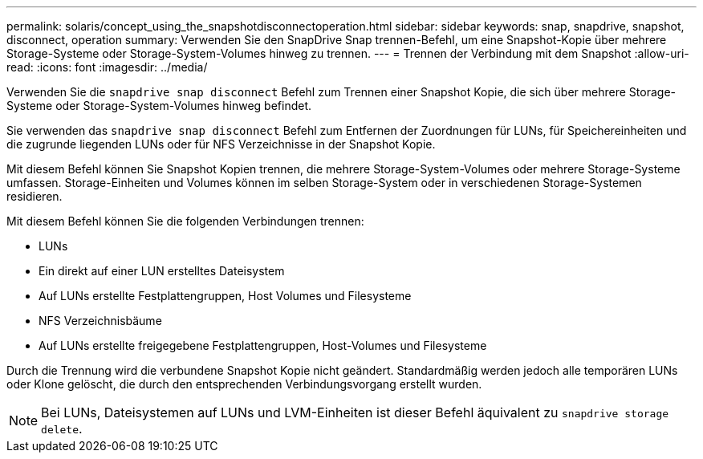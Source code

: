 ---
permalink: solaris/concept_using_the_snapshotdisconnectoperation.html 
sidebar: sidebar 
keywords: snap, snapdrive, snapshot, disconnect, operation 
summary: Verwenden Sie den SnapDrive Snap trennen-Befehl, um eine Snapshot-Kopie über mehrere Storage-Systeme oder Storage-System-Volumes hinweg zu trennen. 
---
= Trennen der Verbindung mit dem Snapshot
:allow-uri-read: 
:icons: font
:imagesdir: ../media/


[role="lead"]
Verwenden Sie die `snapdrive snap disconnect` Befehl zum Trennen einer Snapshot Kopie, die sich über mehrere Storage-Systeme oder Storage-System-Volumes hinweg befindet.

Sie verwenden das `snapdrive snap disconnect` Befehl zum Entfernen der Zuordnungen für LUNs, für Speichereinheiten und die zugrunde liegenden LUNs oder für NFS Verzeichnisse in der Snapshot Kopie.

Mit diesem Befehl können Sie Snapshot Kopien trennen, die mehrere Storage-System-Volumes oder mehrere Storage-Systeme umfassen. Storage-Einheiten und Volumes können im selben Storage-System oder in verschiedenen Storage-Systemen residieren.

Mit diesem Befehl können Sie die folgenden Verbindungen trennen:

* LUNs
* Ein direkt auf einer LUN erstelltes Dateisystem
* Auf LUNs erstellte Festplattengruppen, Host Volumes und Filesysteme
* NFS Verzeichnisbäume
* Auf LUNs erstellte freigegebene Festplattengruppen, Host-Volumes und Filesysteme


Durch die Trennung wird die verbundene Snapshot Kopie nicht geändert. Standardmäßig werden jedoch alle temporären LUNs oder Klone gelöscht, die durch den entsprechenden Verbindungsvorgang erstellt wurden.


NOTE: Bei LUNs, Dateisystemen auf LUNs und LVM-Einheiten ist dieser Befehl äquivalent zu `snapdrive storage delete`.
